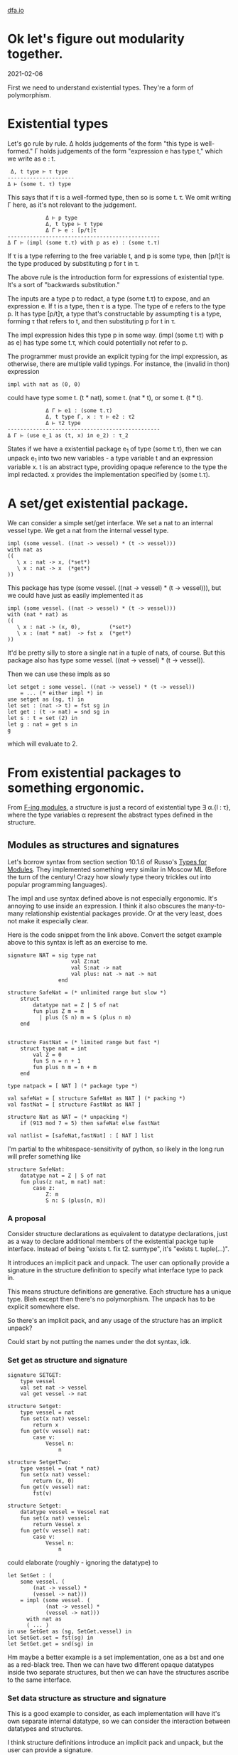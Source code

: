 #+HTML_HEAD: <link rel="stylesheet" type="text/css" href="no.css" />
#+OPTIONS: toc:nil
#+OPTIONS: num:nil
#+OPTIONS: html-postamble:nil
[[file:index.html][dfa.io]]

* Ok let's figure out modularity together.
  
2021-02-06
  
First we need to understand existential types. They're a form of
polymorphism.

* Existential types

Let's go rule by rule. Δ holds judgements of the form "this type is
well-formed." Γ holds judgements of the form "expression e has type
t," which we write as e : t.

#+BEGIN_EXAMPLE
 Δ, t type ⊢ τ type
---------------------
Δ ⊢ (some t. τ) type
#+END_EXAMPLE
This says that if τ is a well-formed type, then so is some t. τ. We
omit writing Γ here, as it's not relevant to the judgement.

#+BEGIN_EXAMPLE
            Δ ⊢ p type 
            Δ, t type ⊢ τ type 
            Δ Γ ⊢ e : [p/t]τ
------------------------------------------------
Δ Γ ⊢ (impl (some t.τ) with p as e) : (some t.τ)
#+END_EXAMPLE

If τ is a type referring to the free variable t, and p is some type,
then [p/t]τ is the type produced by substituting p for t in τ.

The above rule is the introduction form for expressions of existential
type. It's a sort of "backwards substitution."

The inputs are a type p to redact, a type (some t.τ) to expose, and an
expression e. If t is a type, then τ is a type. The type of e refers
to the type p. It has type [p/t]τ, a type that's constructable by
assumpting t is a type, forming τ that refers to t, and then
substituting p for t in τ.

The impl expression hides this type p in some way. (impl (some t.τ)
with p as e) has type some t.τ, which could potentially not refer to
p.

The programmer must provide an explicit typing for the impl
expression, as otherwise, there are multiple valid typings. For
instance, the (invalid in thon) expression
#+BEGIN_EXAMPLE
impl with nat as (0, 0)
#+END_EXAMPLE
could have type some t. (t * nat), some t. (nat * t), or some t. (t *
t).

#+BEGIN_EXAMPLE
            Δ Γ ⊢ e1 : (some t.τ)
            Δ, t type Γ, x : τ ⊢ e2 : τ2
            Δ ⊢ τ2 type
------------------------------------------------
Δ Γ ⊢ (use e_1 as (t, x) in e_2) : τ_2
#+END_EXAMPLE
States if we have a existential package e_1 of type (some t.τ), then
we can unpack e_1 into two new variables - a type variable t and an
expression variable x. t is an abstract type, providing opaque
reference to the type the impl redacted. x provides the implementation
specified by (some t.τ).

* A set/get existential package.
We can consider a simple set/get interface. We set a nat to an
internal vessel type. We get a nat from the internal vessel
type.

#+BEGIN_EXAMPLE
impl (some vessel. ((nat -> vessel) * (t -> vessel)))
with nat as
((
   \ x : nat -> x, (*set*)
   \ x : nat -> x  (*get*)
))
#+END_EXAMPLE
This package has type (some vessel. ((nat -> vessel) * (t ->
vessel))), but we could have just as easily implemented it as
#+BEGIN_EXAMPLE
impl (some vessel. ((nat -> vessel) * (t -> vessel)))
with (nat * nat) as
((
   \ x : nat -> (x, 0),         (*set*)
   \ x : (nat * nat)  -> fst x  (*get*)
))
#+END_EXAMPLE
It'd be pretty silly to store a single nat in a tuple of nats, of course.
But this package also has type some vessel. ((nat -> vessel) * (t -> vessel)).

Then we can use these impls as so
#+BEGIN_EXAMPLE
let setget : some vessel. ((nat -> vessel) * (t -> vessel))
    = ... (* either impl *) in
use setget as (sg, t) in
let set : (nat -> t) = fst sg in
let get : (t -> nat) = snd sg in
let s : t = set (2) in
let g : nat = get s in
g
#+END_EXAMPLE
which will evaluate to 2.

* From existential packages to something ergonomic.
  
From [[https://people.mpi-sws.org/~rossberg/f-ing/f-ing-jfp.pdf ][F-ing modules]], a structure is just a record of existential type ∃
α.{l : τ}, where the type variables α represent the abstract types
defined in the structure.

** Modules as structures and signatures
Let's borrow syntax from section section 10.1.6 of Russo's [[https://www.microsoft.com/en-us/research/wp-content/uploads/1998/03/Types-for-Modules.pdf][Types for
Modules]]. They implemented something very similar in Moscow ML (Before
the turn of the century! Crazy how slowly type theory trickles out
into popular programming languages).

The impl and use syntax defined above is not especially
ergonomic. It's annoying to use inside an expression. I think it also
obscures the many-to-many relationship existential packages provide.
Or at the very least, does not make it especially clear.

Here is the code snippet from the link above. Convert the setget
example above to this syntax is left as an exercise to me.


#+BEGIN_EXAMPLE
signature NAT = sig type nat
                    val Z:nat
                    val S:nat -> nat
                    val plus: nat -> nat -> nat
                end

structure SafeNat = (* unlimited range but slow *)
    struct
        datatype nat = Z | S of nat
        fun plus Z m = m
          | plus (S n) m = S (plus n m)
    end
    

structure FastNat = (* limited range but fast *)
    struct type nat = int
        val Z = 0
        fun S n = n + 1
        fun plus n m = n + m
    end

type natpack = [ NAT ] (* package type *)

val safeNat = [ structure SafeNat as NAT ] (* packing *)
val fastNat = [ structure FastNat as NAT ]

structure Nat as NAT = (* unpacking *)
    if (913 mod 7 = 5) then safeNat else fastNat

val natlist = [safeNat,fastNat] : [ NAT ] list
#+END_EXAMPLE

I'm partial to the whitespace-sensitivity of python, so likely in the
long run will prefer something like

#+BEGIN_EXAMPLE
structure SafeNat:
    datatype nat = Z | S of nat
    fun plus(z nat, m nat) nat:
        case z:
            Z: m
            S n: S (plus(n, m))
#+END_EXAMPLE

*** A proposal

Consider structure declarations as equivalent to datatype
declarations, just as a way to declare additional members of the
existential packge tuple interface. Instead of being "exists t. fix
t2. sumtype", it's "exists t. tuple(...)".

It introduces an implicit pack and unpack. The user can optionally
provide a signature in the structure definition to specify what
interface type to pack in.

This means structure definitions are generative. Each structure has a
unique type. Bleh except then there's no polymorphism. The unpack has
to be explicit somewhere else.

So there's an implicit pack, and any usage of the structure has an implicit unpack?

Could start by not putting the names under the dot syntax, idk.

*** Set get as structure and signature

#+BEGIN_EXAMPLE
signature SETGET:
    type vessel
    val set nat -> vessel
    val get vessel -> nat
    
structure Setget:
    type vessel = nat
    fun set(x nat) vessel:
        return x
    fun get(v vessel) nat:
        case v:
            Vessel n:
                n
                
structure SetgetTwo:
    type vessel = (nat * nat)
    fun set(x nat) vessel:
        return (x, 0)
    fun get(v vessel) nat:
        fst(v)
#+END_EXAMPLE

#+BEGIN_EXAMPLE
structure Setget:
    datatype vessel = Vessel nat
    fun set(x nat) vessel:
        return Vessel x
    fun get(v vessel) nat:
        case v:
            Vessel n:
                n
#+END_EXAMPLE
could elaborate (roughly - ignoring the datatype) to

#+BEGIN_EXAMPLE
let SetGet : (
    some vessel. (
        (nat -> vessel) * 
        (vessel -> nat)))
    = impl (some vessel. (
            (nat -> vessel) *
            (vessel -> nat)))
      with nat as
      ( ... )
in use SetGet as (sg, SetGet.vessel) in
let SetGet.set = fst(sg) in
let SetGet.get = snd(sg) in
#+END_EXAMPLE

Hm maybe a better example is a set implementation, one as a bst and
one as a red-black tree. Then we can have two different opaque
datatypes inside two separate structures, but then we can have the
structures ascribe to the same interface.

*** Set data structure as structure and signature
This is a good example to consider, as each implementation will have
it's own separate internal datatype, so we can consider the
interaction between datatypes and structures.

I think structure definitions introduce an implicit pack and unpack,
but the user can provide a signature.

#+BEGIN_EXAMPLE
signature Set:
    type set
    val space : set -> nat
    val search : (nat * set) -> bool
    val insert : (nat * set) -> set
    val delete : (nat * set) -> set
    
structure Bst as Set:
    datatype set = Nil | Node (nat * set * set)
    ...

structure Rbt as Set:
    datatype set = Nil | Node (nat * bool * set * set)
    ...
#+END_EXAMPLE
Bst could elaborate to (note the ctors for tree aren't exported -
though they could be, if the user wants to - just elaborate them as if
it was a datatype decl outside of the structure).

TODO me go over this several more times.

#+BEGIN_EXAMPLE
let BstImpl : (
    some set. (
        (set -> nat) * 
        ((nat * set) -> bool) *
        ((nat * set) -> set) *
        ((nat * set) -> set))
    = impl (some set. (
                (set -> nat) * 
                ((nat * set) -> bool) *
                ((nat * set) -> set) *
                ((nat * set) -> set)))
      with (u t . (unit | (nat * t * t))) as ( 
          let Nil : u t . (unit | (nat * t * t)) =
              ...
          let Node : (nat *
                     (u t . (unit | (nat * t * t))) *
                     (u t . (unit | (nat * t * t)))) =
              fold ...
          (* actual value of the structure is this tuple *)
          (fun space() ..., fun search() ...)
      )
in use BstImpl as (Bst, Bst.set) in
let Bst.space = fst(sg) in
let Bst.search = snd(sg) in
..
#+END_EXAMPLE
If we want to export the type set, we'd need a way to introduce
another opaque type variable for that type.

*** Outstanding questions
- What is a structure without a signature? Just a named tuple?
- What is a signature without a structure? Just a type? If so, then
#+BEGIN_EXAMPLE
signature NatSig:
    type nat
    val Z nat
    val S nat -> nat
#+END_EXAMPLE

is sugar for

#+BEGIN_EXAMPLE
type NatSig = some nat . (Z: nat * s: nat -> nat)
#+END_EXAMPLE

- Why does Moscow ML require type natpack = [ NAT ] to define the package type?
- Can the programmer use a structure without first packing and unpackin
** Modules as generalized tuples
Modules are kind of like named tuples where some of the names refer to
expressions and some of the names refer to types. A type name could be
opaque or transparent. If it is opaque, it sits underneath existential
quantification. If it is transparent, it sits outside the
quantification as a named member in the tuple.

Names could be private as well, but that might require implementing
subtyping, which I don't really want to do, as it seems very
complicated. And I don't want to have an ad hoc solution here.

So for now, we'll demand that all names defined inside the named tuple
are visible outside the named tuple.

** Modules as datatypes
   
Algebraic datatypes in thon elaborate to existential packages. This
approach is borrowed from section 3.4 of Harper and Stone's [[https://www.cs.cmu.edu/~rwh/papers/ttisml/ttisml.pdf][A type-theoretic
interpretation of standard ML]]. For instance, the datatype

#+BEGIN_EXAMPLE
data List = Nil | Cons int * List
#+END_EXAMPLE
elaborates (roughly) to

#+BEGIN_EXAMPLE
let ListImpl : (some t. ((unit -> t) * (((nat*t) -> t)))) =
    impl (some t. ((unit -> t) * (((nat * t) -> t))))
    with (u List. (unit |  (nat * List))) as
    (
        (* Nil *)
        \ foo : unit ->
            fold u List. (unit | (nat * List))
            with left foo : 
                (unit 
               | (nat * (u List . (unit | (nat * List)))))
        ,
        (* Cons *)
        \ natAndNatList :
            (nat * (u List. (unit |  (nat * List)))) ->
            fold u List.(unit |  (nat * List))
            with right natAndNatList :
                (unit
               | (nat * (u List. (unit |  (nat * List)))))
    )
in use ListImpl as (li, List) in
let Nil : unit -> List = fst li in
let Cons : (nat * List) -> List = snd li in
Z
#+END_EXAMPLE
There is an additional "expose" function that is generated. In the
example above, it would map from the abstract type List to the type
((unit -> t) * (((nat * t) -> t))). The expose function would then be
implicitly called when case-ing on a datatype.

So notably, datatypes sort-of a special case of modules. Why not unify the syntax?

  

* A proposal
  
** One interface, one module.

#+BEGIN_EXAMPLE
interface Foo:
    ...
module Bar implements Foo:
    ...
let baz Bar.t = ...
#+END_EXAMPLE

** Multiple interfaces, one module.

*** implements many   

#+BEGIN_EXAMPLE
interface Foo:
    ...
interface Foo2:
    ...
module Bar implements Foo, Foo2:
    ...
let baz Bar.t = ...
#+END_EXAMPLE


#+BEGIN_EXAMPLE
interface Foo:
    ...
interface Foo2:
    ...
module Bar:
    ...
let baz fooType = ... Bar as Foo
let baz foo2Type = ... Bar as Foo2
#+END_EXAMPLE
But still dont have a specified impl type

#+BEGIN_EXAMPLE
interface Foo:
    ...
interface Foo2:
    ...
module Bar:
    ...
let baz fooType = Bar(nat) as Foo
let baz foo2Type = Bar(nat * nat) as Foo2
#+END_EXAMPLE

let baz fooType = implement Foo with Bar(nat)
let baz foo2Type = implement Foo2 with Bar(nat * nat)

** Though I think i'd rather also force the user to specify a name for the internal type.

Yep. So then no 

#+BEGIN_EXAMPLE
interface Foo(t):
    ...
interface Foo2(t):
    ...
module Bar:
    type t = ...
    ...
let baz fooType = Bar as Foo
let baz foo2Type = Bar as Foo2
#+END_EXAMPLE

So then require name to be present.

interface declaration defines a name for the interface and a name for the internal type associated with it.


#+BEGIN_EXAMPLE
interface Foo:
    ...
interface Foo2:
    ...
struct Bar:
    ...
let baz fooType = Bar(nat) as Foo
let baz foo2Type = Bar(nat * nat) as Foo2
#+END_EXAMPLE

Nah yah gotta require the names.

#+BEGIN_EXAMPLE
interface Set:
    type set
    val space : set -> nat
    
struct Bst:
    datatype set = Nil | Node (nat * set * set)
    fun space(s set) nat: z

struct Rbt:
    datatype set = Nil | Node (nat * bool * set * set)
    fun space(s set) nat: z

let set setType = Bst as Foo
let set2 setType2 = Bar as Foo2
#+END_EXAMPLE

"struct Bst" defines Bst as a value in this scope, like a function
definition. The datatype set is visible outside Bst.

The "let set setType = Bst as Foo" syntax hides away the
implementation type. The datatypes are not visible.  Kind of weird to
have both a public and a private object in scope here, though?

Weirdly, I think these are equivalent:

#+BEGIN_EXAMPLE
# Pack tuple with generated sig, then unpack as Nil, Cons, and List.
data List:
    Nil
  | Cons nat * List
    
module List:
    fun Nil() List:
#+END_EXAMPLE

"data Foo" elaborates to 

Hm maybe we just have a struct type, we export the names defined in
the struct type, and then later people can combine the struct with

Named tuple type

let tup = (foo: true, bar: false)
let foo = tup.foo
let tup2 = (true, false)
let bar = tup2.0

#+BEGIN_EXAMPLE
let Tup = (foo: true, bar: false)
struct Tup:
    foo = true
    bar = false
#+END_EXAMPLE

data Rbt:
    Nil
  | Node (val nat, color bool, left Rbt, right Rbt)
  
let rbt Rbt = Node((val: 0, color: true, left: Nil, right: Nil))

case rbt of
   Nil: true
 | Node n: n.color

#+BEGIN_EXAMPLE
structure Foo:
    name
#+END_EXAMPLE

** Some SML examples

Basic:
#+BEGIN_EXAMPLE
signature ID = sig val id : int -> int end
structure Id :> ID = struct fun id x = x end
#+END_EXAMPLE

Doesn't work without defining signature ID
#+BEGIN_EXAMPLE
structure Id :> ID = struct fun id x = x end
#+END_EXAMPLE
If don't have signature in structure definition, works ok.

#+BEGIN_EXAMPLE
structure Id = struct fun id x = x end
#+END_EXAMPLE
Can't have just a `struct ... end` or `sig ... end`.
